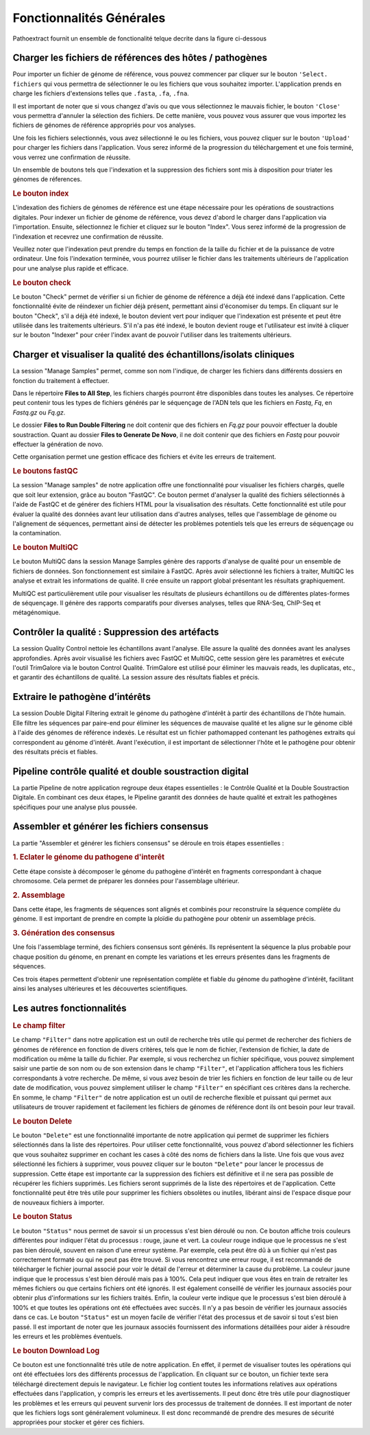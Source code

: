Fonctionnalités Générales
=========================

Pathoextract fournit un ensemble de fonctionalité telque decrite dans la figure ci-dessous

.. image:: ../pictures/gen.png
   :alt: Fonctionalité generale

Charger les fichiers de références des hôtes / pathogènes
---------------------------------------------------------

.. image:: ../pictures/-21504.png

Pour importer un fichier de génome de référence, vous pouvez commencer par cliquer sur le bouton ``'Select. fichiers`` qui vous permettra de sélectionner le ou les fichiers que vous souhaitez importer. L'application prends en charge les fichiers d'extensions telles que ``.fasta``, ``.fa``, ``.fna``. 

Il est important de noter que si vous changez d'avis ou que vous sélectionnez le mauvais fichier, le bouton ``'Close'`` vous permettra d'annuler la sélection des fichiers. De cette manière, vous pouvez vous assurer que vous importez les fichiers de génomes de référence appropriés pour vos analyses.

Une fois les fichiers selectionnés, vous avez sélectionné le ou les fichiers, vous pouvez cliquer sur le bouton ``'Upload'`` pour charger les fichiers dans l'application. Vous serez informé de la progression du téléchargement et une fois terminé, vous verrez une confirmation de réussite.

Un ensemble de boutons tels que l'indexation et la suppression des fichiers  sont mis à disposition pour triater les génomes de réferences.

.. rubric:: Le bouton index

L'indexation des fichiers de génomes de référence est une étape nécessaire pour les opérations de soustractions digitales.
Pour indexer un fichier de génome de référence, vous devez d'abord le charger dans l'application via l'importation. Ensuite, sélectionnez le fichier et cliquez sur le bouton "Index". Vous serez informé de la progression de l'indexation et recevrez une confirmation de réussite.

Veuillez noter que l'indexation peut prendre du temps en fonction de la taille du fichier et de la puissance de votre ordinateur. Une fois l'indexation terminée, vous pourrez utiliser le fichier dans les traitements ultérieurs de l'application pour une analyse plus rapide et efficace.

.. rubric:: Le bouton check

Le bouton "Check" permet de vérifier si un fichier de génome de référence a déjà été indexé dans l'application. Cette fonctionnalité évite de réindexer un fichier déjà présent, permettant ainsi d'économiser du temps. En cliquant sur le bouton "Check", s'il a déjà été indexé, le bouton devient vert pour indiquer que l'indexation est présente et peut être utilisée dans les traitements ultérieurs. S'il n'a pas été indexé, le bouton devient rouge et l'utilisateur est invité à cliquer sur le bouton "Indexer" pour créer l'index avant de pouvoir l'utiliser dans les traitements ultérieurs.


Charger et visualiser la qualité des échantillons/isolats cliniques
-------------------------------------------------------------------

.. image:: ../pictures/-21533.png

La session "Manage Samples" permet, comme son nom l'indique, de charger les fichiers dans différents dossiers en fonction du traitement à effectuer.

Dans le répertoire **Files to All Step**, les fichiers chargés pourront être disponibles dans toutes les analyses. Ce répertoire peut contenir tous les types de fichiers générés par le séquençage de l'ADN tels que les fichiers en *Fastq*, *Fq*, en *Fastq.gz* ou *Fq.gz*.

Le dossier **Files to Run Double Filtering** ne doit contenir que des fichiers en *Fq.gz* pour pouvoir effectuer la double soustraction. Quant au dossier **Files to Generate De Novo**, il ne doit contenir que des fichiers en *Fastq* pour pouvoir effectuer la génération de novo.

Cette organisation permet une gestion efficace des fichiers et évite les erreurs de traitement.

.. rubric:: Le boutons fastQC

La session "Manage samples" de notre application offre une fonctionnalité pour visualiser les fichiers chargés, quelle que soit leur extension, grâce au bouton "FastQC". Ce bouton permet d'analyser la qualité des fichiers sélectionnés à l'aide de FastQC et de générer des fichiers HTML pour la visualisation des résultats. Cette fonctionnalité est utile pour évaluer la qualité des données avant leur utilisation dans d'autres analyses, telles que l'assemblage de génome ou l'alignement de séquences, permettant ainsi de détecter les problèmes potentiels tels que les erreurs de séquençage ou la contamination.

.. rubric:: Le bouton MultiQC

Le bouton MultiQC dans la session Manage Samples génère des rapports d'analyse de qualité pour un ensemble de fichiers de données. Son fonctionnement est similaire à FastQC. Après avoir sélectionné les fichiers à traiter, MultiQC les analyse et extrait les informations de qualité. Il crée ensuite un rapport global présentant les résultats graphiquement.

MultiQC est particulièrement utile pour visualiser les résultats de plusieurs échantillons ou de différentes plates-formes de séquençage. Il génère des rapports comparatifs pour diverses analyses, telles que RNA-Seq, ChIP-Seq et métagénomique.


Contrôler la qualité : Suppression des artéfacts 
------------------------------------------------
.. image:: ../pictures/-21612.png
 
La session Quality Control nettoie les échantillons avant l'analyse. Elle assure la qualité des données avant les analyses approfondies. Après avoir visualisé les fichiers avec FastQC et MultiQC, cette session gère les paramètres et exécute l'outil TrimGalore via le bouton Control Qualité. TrimGalore est utilisé pour éliminer les mauvais reads, les duplicatas, etc., et garantir des échantillons de qualité. La session assure des résultats fiables et précis.


Extraire le pathogène d’intérêts 
--------------------------------
.. image:: ../pictures/-21642.png

La session Double Digital Filtering extrait le génome du pathogène d'intérêt à partir des échantillons de l'hôte humain. Elle filtre les séquences par paire-end pour éliminer les séquences de mauvaise qualité et les aligne sur le génome ciblé à l'aide des génomes de référence indexés. Le résultat est un fichier pathomapped contenant les pathogènes extraits qui correspondent au génome d'intérêt. Avant l'exécution, il est important de sélectionner l'hôte et le pathogène pour obtenir des résultats précis et fiables.

Pipeline contrôle qualité et double soustraction digital
--------------------------------------------------------
.. image:: ../pictures/-21707.png

La partie Pipeline de notre application regroupe deux étapes essentielles : le Contrôle Qualité et la Double Soustraction Digitale.
En combinant ces deux étapes, le Pipeline garantit des données de haute qualité et extrait les pathogènes spécifiques pour une analyse plus poussée.


Assembler et générer les fichiers consensus 
-------------------------------------------

La partie "Assembler et générer les fichiers consensus" se déroule en trois étapes essentielles :

.. rubric:: 1. Eclater le génome du pathogene d'interêt 
.. image:: ../pictures/-171555.png
Cette étape consiste à décomposer le génome du pathogène d'intérêt en fragments correspondant à chaque chromosome. Cela permet de préparer les données pour l'assemblage ultérieur.

.. rubric:: 2. Assemblage 
.. image:: ../pictures/-171610.png
Dans cette étape, les fragments de séquences sont alignés et combinés pour reconstruire la séquence complète du génome. Il est important de prendre en compte la ploïdie du pathogène pour obtenir un assemblage précis.

.. rubric:: 3. Génération des consensus 
.. image:: ../pictures/-171625.png
Une fois l'assemblage terminé, des fichiers consensus sont générés. Ils représentent la séquence la plus probable pour chaque position du génome, en prenant en compte les variations et les erreurs présentes dans les fragments de séquences.

Ces trois étapes permettent d'obtenir une représentation complète et fiable du génome du pathogène d'intérêt, facilitant ainsi les analyses ultérieures et les découvertes scientifiques.

Les autres fonctionnalités 
--------------------------

.. rubric:: Le champ filter 
 
Le champ ``"Filter"`` dans notre application est un outil de recherche très utile qui permet de rechercher des fichiers de génomes de référence en fonction de divers critères, tels que le nom de fichier, l'extension de fichier, la date de modification ou même la taille du fichier.
Par exemple, si vous recherchez un fichier spécifique, vous pouvez simplement saisir une partie de son nom ou de son extension dans le champ ``"Filter"``, et l'application affichera tous les fichiers correspondants à votre recherche.
De même, si vous avez besoin de trier les fichiers en fonction de leur taille ou de leur date de modification, vous pouvez simplement utiliser le champ ``"Filter"`` en spécifiant ces critères dans la recherche.
En somme, le champ ``"Filter"`` de notre application est un outil de recherche flexible et puissant qui permet aux utilisateurs de trouver rapidement et facilement les fichiers de génomes de référence dont ils ont besoin pour leur travail.

.. rubric:: Le bouton Delete 

Le bouton ``"Delete"`` est une fonctionnalité importante de notre application qui permet de supprimer les fichiers sélectionnés dans la liste des répertoires. Pour utiliser cette fonctionnalité, vous pouvez d'abord sélectionner les fichiers que vous souhaitez supprimer en cochant les cases à côté des noms de fichiers dans la liste.
Une fois que vous avez sélectionné les fichiers à supprimer, vous pouvez cliquer sur le bouton ``"Delete"`` pour lancer le processus de suppression. Cette étape est importante car la suppression des fichiers est définitive et il ne sera pas possible de récupérer les fichiers supprimés.
Les fichiers seront supprimés de la liste des répertoires et de l'application. Cette fonctionnalité peut être très utile pour supprimer les fichiers obsolètes ou inutiles, libérant ainsi de l'espace disque pour de nouveaux fichiers à importer.

.. rubric:: Le bouton Status	

Le bouton ``"Status"`` nous permet de savoir si un processus s'est bien déroulé ou non. Ce bouton affiche trois couleurs différentes pour indiquer l'état du processus : rouge, jaune et vert.
La couleur rouge indique que le processus ne s'est pas bien déroulé, souvent en raison d'une erreur système. Par exemple, cela peut être dû à un fichier qui n'est pas correctement formaté ou qui ne peut pas être trouvé. Si vous rencontrez une erreur rouge, il est recommandé de télécharger le fichier journal associé pour voir le détail de l'erreur et déterminer la cause du problème.
La couleur jaune indique que le processus s'est bien déroulé mais pas à 100%. Cela peut indiquer que vous êtes en train de retraiter les mêmes fichiers ou que certains fichiers ont été ignorés. Il est également conseillé de vérifier les journaux associés pour obtenir plus d'informations sur les fichiers traités.
Enfin, la couleur verte indique que le processus s'est bien déroulé à 100% et que toutes les opérations ont été effectuées avec succès. Il n'y a pas besoin de vérifier les journaux associés dans ce cas.
Le bouton ``"Status"`` est un moyen facile de vérifier l'état des processus et de savoir si tout s'est bien passé. Il est important de noter que les journaux associés fournissent des informations détaillées pour aider à résoudre les erreurs et les problèmes éventuels.

.. rubric:: Le bouton Download Log

Ce bouton est une fonctionnalité très utile de notre application. En effet, il permet de visualiser toutes les opérations qui ont été effectuées lors des différents processus de l'application. En cliquant sur ce bouton, un fichier texte sera téléchargé directement depuis le navigateur.
Le fichier log contient toutes les informations relatives aux opérations effectuées dans l'application, y compris les erreurs et les avertissements. Il peut donc être très utile pour diagnostiquer les problèmes et les erreurs qui peuvent survenir lors des processus de traitement de données.
Il est important de noter que les fichiers logs sont généralement volumineux. Il est donc recommandé de prendre des mesures de sécurité appropriées pour stocker et gérer ces fichiers.

